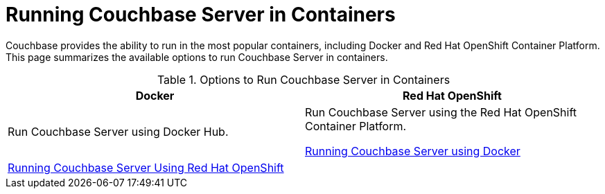 [#run-couchbase-in-containers]
= Running Couchbase Server in Containers

Couchbase provides the ability to run in the most popular containers, including Docker and Red Hat OpenShift Container Platform.
This page summarizes the available options to run Couchbase Server in containers.

.Options to Run Couchbase Server in Containers
|===
| Docker | Red Hat OpenShift

| Run Couchbase Server using Docker Hub.
| Run Couchbase Server using the Red Hat OpenShift Container Platform.

 xref:getting-started-docker.adoc#topic_mln_twc_3w[Running Couchbase Server using Docker]
| 
 xref:couchbase-using-openshift-container.adoc#run-couchbase-openshift-container[Running Couchbase Server Using Red Hat OpenShift]
| 
|===
